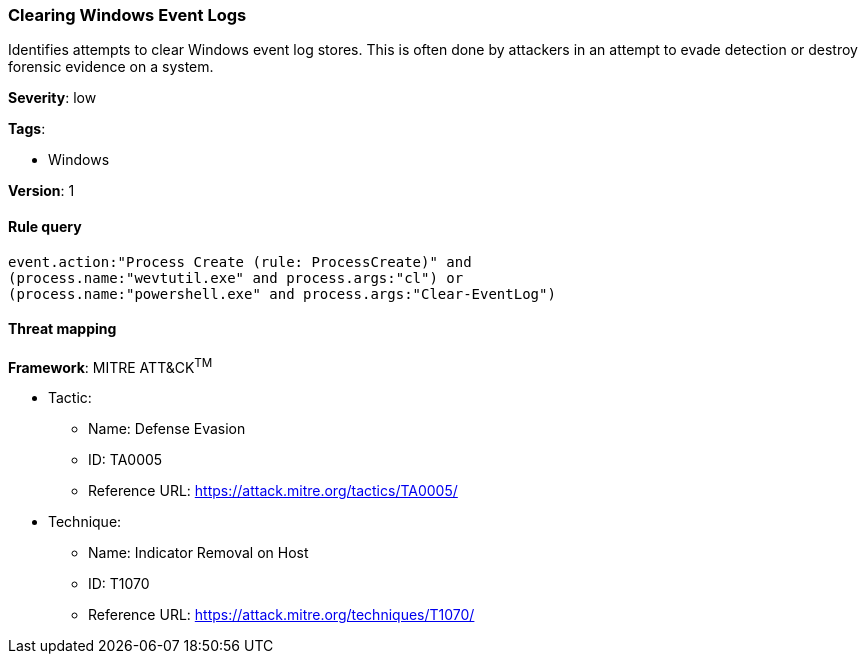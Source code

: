 [[clearing-windows-event-logs]]
=== Clearing Windows Event Logs

Identifies attempts to clear Windows event log stores. This is often done by
attackers in an attempt to evade detection or destroy forensic evidence on a
system.

*Severity*: low

*Tags*:

* Windows

*Version*: 1

==== Rule query


[source,js]
----------------------------------
event.action:"Process Create (rule: ProcessCreate)" and
(process.name:"wevtutil.exe" and process.args:"cl") or
(process.name:"powershell.exe" and process.args:"Clear-EventLog")
----------------------------------

==== Threat mapping

*Framework*: MITRE ATT&CK^TM^

* Tactic:
** Name: Defense Evasion
** ID: TA0005
** Reference URL: https://attack.mitre.org/tactics/TA0005/
* Technique:
** Name: Indicator Removal on Host
** ID: T1070
** Reference URL: https://attack.mitre.org/techniques/T1070/
